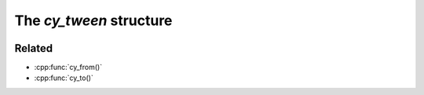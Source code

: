 The `cy_tween` structure
========================
 .. doxygenstruct:: cy_tween

Related
-------

- :cpp:func:`cy_from()`
- :cpp:func:`cy_to()`